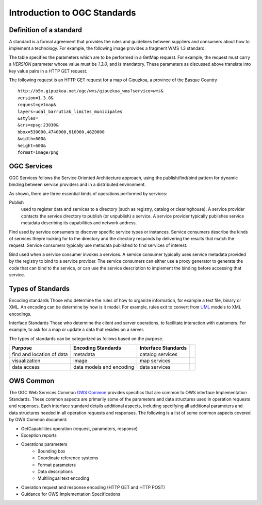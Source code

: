 Introduction to OGC Standards
=============================

Definition of a standard
------------------------

A standard is a formal agreement that provides the rules and guidelines between suppliers and consumers about how to implement a technology. For example, the following image provides a fragment WMS 1.3 standard.

.. image:: ../img/standard-wms.jpg
      :width: 50%

The table specifies the parameters which are to be performed in a GetMap request. For example, the request must carry a *VERSION* parameter whose value must be *1.3.0*, and is mandatory. These parameters as discussed above translate into key value pairs in a HTTP GET request.

The following request is an HTTP GET request for a map of Gipuzkoa, a province of the Basque Country ::

	http://b5m.gipuzkoa.net/ogc/wms/gipuzkoa_wms?service=wms&
	version=1.3.0&
	request=getmap&
	layers=udal_barrutiak_limites_municipales
	&styles=
	&crs=epsg:23030&
	bbox=530000,4740000,610000,4820000
	&width=600&
	height=600&
	format=image/png   

OGC Services
------------

OGC Services follows the Service Oriented Architecture approach, using the publish/find/bind pattern for dynamic binding between service providers and in a distributed environment. 

.. image:: ../img/soa.jpg
      :width: 70%
      
   
As shown, there are three essential kinds of operations performed by services:

Publish
   used to register data and services to a directory (such as registry, catalog or clearinghouse). A service provider contacts the service directory to publish (or unpublish) a service. A service provider typically publishes service metadata describing its capabilities and network address.

Find used by service consumers to discover specific service types or instances. Service consumers describe the kinds of services theyre looking for to the directory and the directory responds by delivering the results that match the request. Service consumers typically use metadata published to find services of interest.

Bind used when a service consumer invokes a services. A service consumer typically uses service metadata provided by the registry to bind to a service provider. The service consumers can either use a proxy generator to generate the code that can bind to the service, or can use the service description to implement the binding before accessing that service.


Types of Standards
------------------


Encoding standards Those who determine the rules of how to organize information, for example a text file, binary or XML. An encoding can be determine by how is it model. For example, rules exit to convert from  `UML <http://www.uml.org>`_ models to XML encodings.

Interface Standards Those who determine the client and server operations, to facilitate interaction with customers. For example, to ask for a map or update a data that resides on a server.

The types of standards can be categorized as follows based on the purpose.

+-------------------+--------------+-----------+-+
| Purpose           | Encoding     | Interface | |
|                   | Standards    | Standards | |
+===================+==============+===========+=+
| find and location | metadata     | catalog   | |
| of data           |              | services  | |
+-------------------+--------------+-----------+-+
| visualization     | image        | map       | |
|                   |              | services  | |
+-------------------+--------------+-----------+-+
| data access       | data models  | data      | |
|                   | and encoding | services  | |
+-------------------+--------------+-----------+-+

OWS Common
----------

The OGC Web Services Common `OWS Common <http://www.opengeospatial.org/standards/common>`_  provides specifics that are common to OWS interface Implementation Standards. These common aspects are primarily some of the parameters and data structures used in operation requests and responses. Each interface standard details additional aspects, including specifying all additional parameters and data structures needed in all operation requests and responses. The following is a list of some common aspects covered by OWS Common document:

* GetCapabilities operation (request, parameters, response)
* Exception reports
* Operations parameters
   * Bounding box
   * Coordinate reference systems
   * Format parameters
   * Data descriptions
   * Multilingual text encoding
* Operation request and response encoding (HTTP GET and HTTP POST)
* Guidance for OWS Implementation Specifications



